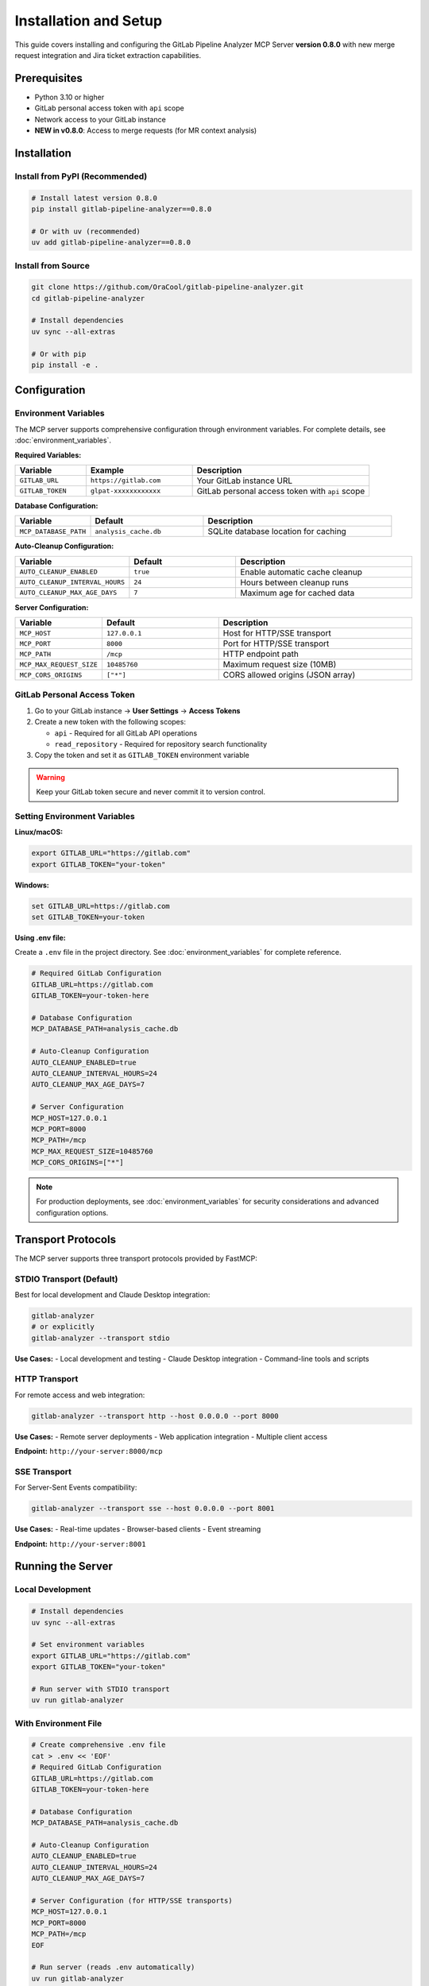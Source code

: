 Installation and Setup
======================

This guide covers installing and configuring the GitLab Pipeline Analyzer MCP Server **version 0.8.0** with new merge request integration and Jira ticket extraction capabilities.

Prerequisites
-------------

- Python 3.10 or higher
- GitLab personal access token with ``api`` scope
- Network access to your GitLab instance
- **NEW in v0.8.0**: Access to merge requests (for MR context analysis)

Installation
------------

Install from PyPI (Recommended)
~~~~~~~~~~~~~~~~~~~~~~~~~~~~~~~

.. code-block:: bash

    # Install latest version 0.8.0
    pip install gitlab-pipeline-analyzer==0.8.0

    # Or with uv (recommended)
    uv add gitlab-pipeline-analyzer==0.8.0

Install from Source
~~~~~~~~~~~~~~~~~~~

.. code-block:: bash

    git clone https://github.com/OraCool/gitlab-pipeline-analyzer.git
    cd gitlab-pipeline-analyzer

    # Install dependencies
    uv sync --all-extras

    # Or with pip
    pip install -e .

Configuration
-------------

Environment Variables
~~~~~~~~~~~~~~~~~~~~~

The MCP server supports comprehensive configuration through environment variables. For complete details, see :doc:`environment_variables`.

**Required Variables:**

.. list-table::
   :header-rows: 1
   :widths: 20 30 50

   * - Variable
     - Example
     - Description
   * - ``GITLAB_URL``
     - ``https://gitlab.com``
     - Your GitLab instance URL
   * - ``GITLAB_TOKEN``
     - ``glpat-xxxxxxxxxxxx``
     - GitLab personal access token with ``api`` scope

**Database Configuration:**

.. list-table::
   :header-rows: 1
   :widths: 20 30 50

   * - Variable
     - Default
     - Description
   * - ``MCP_DATABASE_PATH``
     - ``analysis_cache.db``
     - SQLite database location for caching

**Auto-Cleanup Configuration:**

.. list-table::
   :header-rows: 1
   :widths: 20 30 50

   * - Variable
     - Default
     - Description
   * - ``AUTO_CLEANUP_ENABLED``
     - ``true``
     - Enable automatic cache cleanup
   * - ``AUTO_CLEANUP_INTERVAL_HOURS``
     - ``24``
     - Hours between cleanup runs
   * - ``AUTO_CLEANUP_MAX_AGE_DAYS``
     - ``7``
     - Maximum age for cached data

**Server Configuration:**

.. list-table::
   :header-rows: 1
   :widths: 20 30 50

   * - Variable
     - Default
     - Description
   * - ``MCP_HOST``
     - ``127.0.0.1``
     - Host for HTTP/SSE transport
   * - ``MCP_PORT``
     - ``8000``
     - Port for HTTP/SSE transport
   * - ``MCP_PATH``
     - ``/mcp``
     - HTTP endpoint path
   * - ``MCP_MAX_REQUEST_SIZE``
     - ``10485760``
     - Maximum request size (10MB)
   * - ``MCP_CORS_ORIGINS``
     - ``["*"]``
     - CORS allowed origins (JSON array)

GitLab Personal Access Token
~~~~~~~~~~~~~~~~~~~~~~~~~~~~

1. Go to your GitLab instance → **User Settings** → **Access Tokens**
2. Create a new token with the following scopes:

   - ``api`` - Required for all GitLab API operations
   - ``read_repository`` - Required for repository search functionality

3. Copy the token and set it as ``GITLAB_TOKEN`` environment variable

.. warning::
   Keep your GitLab token secure and never commit it to version control.

Setting Environment Variables
~~~~~~~~~~~~~~~~~~~~~~~~~~~~~

**Linux/macOS:**

.. code-block:: bash

    export GITLAB_URL="https://gitlab.com"
    export GITLAB_TOKEN="your-token"

**Windows:**

.. code-block:: batch

    set GITLAB_URL=https://gitlab.com
    set GITLAB_TOKEN=your-token

**Using .env file:**

Create a ``.env`` file in the project directory. See :doc:`environment_variables` for complete reference.

.. code-block:: text

    # Required GitLab Configuration
    GITLAB_URL=https://gitlab.com
    GITLAB_TOKEN=your-token-here

    # Database Configuration
    MCP_DATABASE_PATH=analysis_cache.db

    # Auto-Cleanup Configuration
    AUTO_CLEANUP_ENABLED=true
    AUTO_CLEANUP_INTERVAL_HOURS=24
    AUTO_CLEANUP_MAX_AGE_DAYS=7

    # Server Configuration
    MCP_HOST=127.0.0.1
    MCP_PORT=8000
    MCP_PATH=/mcp
    MCP_MAX_REQUEST_SIZE=10485760
    MCP_CORS_ORIGINS=["*"]

.. note::
   For production deployments, see :doc:`environment_variables` for security considerations and advanced configuration options.

Transport Protocols
-------------------

The MCP server supports three transport protocols provided by FastMCP:

STDIO Transport (Default)
~~~~~~~~~~~~~~~~~~~~~~~~~

Best for local development and Claude Desktop integration:

.. code-block:: bash

    gitlab-analyzer
    # or explicitly
    gitlab-analyzer --transport stdio

**Use Cases:**
- Local development and testing
- Claude Desktop integration
- Command-line tools and scripts

HTTP Transport
~~~~~~~~~~~~~~

For remote access and web integration:

.. code-block:: bash

    gitlab-analyzer --transport http --host 0.0.0.0 --port 8000

**Use Cases:**
- Remote server deployments
- Web application integration
- Multiple client access

**Endpoint:** ``http://your-server:8000/mcp``

SSE Transport
~~~~~~~~~~~~~

For Server-Sent Events compatibility:

.. code-block:: bash

    gitlab-analyzer --transport sse --host 0.0.0.0 --port 8001

**Use Cases:**
- Real-time updates
- Browser-based clients
- Event streaming

**Endpoint:** ``http://your-server:8001``

Running the Server
------------------

Local Development
~~~~~~~~~~~~~~~~~

.. code-block:: bash

    # Install dependencies
    uv sync --all-extras

    # Set environment variables
    export GITLAB_URL="https://gitlab.com"
    export GITLAB_TOKEN="your-token"

    # Run server with STDIO transport
    uv run gitlab-analyzer

With Environment File
~~~~~~~~~~~~~~~~~~~~~

.. code-block:: bash

    # Create comprehensive .env file
    cat > .env << 'EOF'
    # Required GitLab Configuration
    GITLAB_URL=https://gitlab.com
    GITLAB_TOKEN=your-token-here

    # Database Configuration
    MCP_DATABASE_PATH=analysis_cache.db

    # Auto-Cleanup Configuration
    AUTO_CLEANUP_ENABLED=true
    AUTO_CLEANUP_INTERVAL_HOURS=24
    AUTO_CLEANUP_MAX_AGE_DAYS=7

    # Server Configuration (for HTTP/SSE transports)
    MCP_HOST=127.0.0.1
    MCP_PORT=8000
    MCP_PATH=/mcp
    EOF

    # Run server (reads .env automatically)
    uv run gitlab-analyzer

HTTP Server
~~~~~~~~~~~

.. code-block:: bash

    # Run HTTP server on specific host/port
    uv run gitlab-analyzer --transport http --host 0.0.0.0 --port 8000

    # Or use dedicated HTTP server script
    uv run gitlab-analyzer-http

SSE Server
~~~~~~~~~~

.. code-block:: bash

    # Run SSE server
    uv run gitlab-analyzer --transport sse --host 0.0.0.0 --port 8001

    # Or use dedicated SSE server script
    uv run gitlab-analyzer-sse

Cache and Database Management
-----------------------------

Database Setup
~~~~~~~~~~~~~~

The MCP server uses SQLite for caching pipeline analysis results:

.. code-block:: bash

    # Database is created automatically on first run
    # Default location: analysis_cache.db

    # Custom database location
    export MCP_DATABASE_PATH="/path/to/custom/cache.db"
    uv run gitlab-analyzer

Auto-Cleanup Configuration
~~~~~~~~~~~~~~~~~~~~~~~~~~

The server includes automatic cache cleanup to manage storage:

.. code-block:: bash

    # Enable auto-cleanup (default: enabled)
    export AUTO_CLEANUP_ENABLED=true

    # Cleanup every 12 hours (default: 24)
    export AUTO_CLEANUP_INTERVAL_HOURS=12

    # Keep data for 3 days (default: 7)
    export AUTO_CLEANUP_MAX_AGE_DAYS=3

Manual Cache Management
~~~~~~~~~~~~~~~~~~~~~~~

You can manually manage the cache using MCP tools:

.. code-block:: bash

    # Check cache status
    # Use cache_stats tool via MCP client

    # Clear old data
    # Use clear_cache tool via MCP client

    # Check cache health
    # Use cache_health tool via MCP client

For complete cache management options, see :doc:`tools_and_resources`.

Verification
------------

Test Installation
~~~~~~~~~~~~~~~~~

Verify the installation works:

.. code-block:: bash

    # Check if the server starts without errors
    uv run gitlab-analyzer --help

Test MCP Server
~~~~~~~~~~~~~~~

For HTTP transport, test the endpoint:

.. code-block:: bash

    # Test HTTP endpoint (if running HTTP transport)
    curl http://localhost:8000/mcp

For STDIO transport, use a FastMCP client:

.. code-block:: python

    import asyncio
    from fastmcp import Client

    async def test_mcp():
        # Test with subprocess (STDIO transport)
        proc = await asyncio.create_subprocess_exec(
            "uv", "run", "gitlab-analyzer",
            stdin=asyncio.subprocess.PIPE,
            stdout=asyncio.subprocess.PIPE,
            stderr=asyncio.subprocess.PIPE
        )

        # Send MCP initialization
        init_msg = '{"jsonrpc": "2.0", "id": 1, "method": "initialize", "params": {}}\n'
        proc.stdin.write(init_msg.encode())
        await proc.stdin.drain()

        # Read response
        response = await proc.stdout.readline()
        print(f"Server response: {response.decode().strip()}")

        proc.terminate()
        await proc.wait()

    asyncio.run(test_mcp())

Troubleshooting
---------------

Common Issues
~~~~~~~~~~~~~

**Token Authentication Failed:**

.. code-block:: text

    Error: GitLab authentication failed. Check your GITLAB_TOKEN.

- Verify your token has ``api`` scope
- Check token hasn't expired
- Ensure ``GITLAB_URL`` is correct

**Connection Refused:**

.. code-block:: text

    Error: Connection refused to GitLab instance

- Check network connectivity to GitLab instance
- Verify GitLab URL is accessible
- Check firewall settings

**Module Not Found:**

.. code-block:: text

    ModuleNotFoundError: No module named 'gitlab_analyzer'

- Ensure proper installation: ``uv sync --all-extras``
- Check if you're in the project directory
- Verify Python environment

**Database Permission Issues:**

.. code-block:: text

    Error: Permission denied: analysis_cache.db

- Check write permissions for database directory
- Ensure database path is accessible
- Try different ``MCP_DATABASE_PATH`` location

**Cache Performance Issues:**

.. code-block:: text

    Warning: Cache operations are slow

- Check disk space availability
- Consider enabling auto-cleanup
- Verify database integrity with ``cache_health`` tool

**Auto-Cleanup Not Working:**

.. code-block:: text

    Cache size growing despite auto-cleanup enabled

- Verify ``AUTO_CLEANUP_ENABLED=true``
- Check ``AUTO_CLEANUP_INTERVAL_HOURS`` setting
- Review ``AUTO_CLEANUP_MAX_AGE_DAYS`` value
- Use ``cache_stats`` tool to monitor cleanup

Debug Mode
~~~~~~~~~~

For troubleshooting, you can run the server with verbose output by checking the FastMCP logs.

Next Steps
----------

- Review :doc:`environment_variables` for complete configuration reference
- Check :doc:`tools_and_resources` for tool overview and MCP resources
- See :doc:`prompts` for intelligent prompt system usage
- Read :doc:`examples` for practical usage examples
- Visit :doc:`troubleshooting` for common issues and solutions
